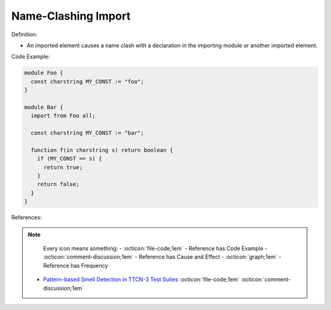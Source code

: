 Name-Clashing Import
^^^^^
Definition:

* An imported element causes a name clash with a declaration in the importing module or another imported element.


Code Example:

.. code-block:: javascript

  module Foo {
    const charstring MY_CONST := "foo";
  }

  module Bar {
    import from Foo all;

    const charstring MY_CONST := "bar";

    function f(in charstring s) return boolean {
      if (MY_CONST == s) {
        return true;
      }
      return false;
    }
  }

References:

.. note ::
    Every icon means something:
    - :octicon:`file-code;1em` - Reference has Code Example
    - :octicon:`comment-discussion;1em` - Reference has Cause and Effect
    - :octicon:`graph;1em` - Reference has Frequency

 * `Pattern-based Smell Detection in TTCN-3 Test Suites <http://citeseerx.ist.psu.edu/viewdoc/download?doi=10.1.1.144.6997&rep=rep1&type=pdf>`_ :octicon:`file-code;1em` :octicon:`comment-discussion;1em`

